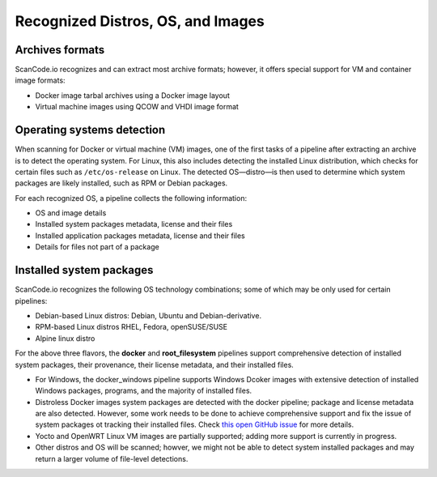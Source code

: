 .. _recognized-distros-os-images:

Recognized Distros, OS, and Images
==================================

Archives formats
~~~~~~~~~~~~~~~~~

ScanCode.io recognizes and can extract most archive formats; however, it offers
special support for VM and container image formats:

- Docker image tarbal archives using a Docker image layout
- Virtual machine images using QCOW and VHDI image format


Operating systems detection
~~~~~~~~~~~~~~~~~~~~~~~~~~~~

When scanning for Docker or virtual machine (VM) images, one of the first tasks
of a pipeline after extracting an archive is to detect the operating system.
For Linux, this also includes detecting the installed Linux distribution, which
checks for certain files such as ``/etc/os-release`` on Linux.
The detected OS—distro—is then used to determine which system packages are
likely installed, such as RPM or Debian packages.


For each recognized OS, a pipeline collects the following information:

- OS and image details
- Installed system packages metadata, license and their files
- Installed application packages metadata, license and their files
- Details for files not part of a package


Installed system packages
~~~~~~~~~~~~~~~~~~~~~~~~~~

ScanCode.io recognizes the following OS technology combinations; some of which
may be only used for certain pipelines:

- Debian-based Linux distros: Debian, Ubuntu and Debian-derivative.
- RPM-based Linux distros RHEL, Fedora, openSUSE/SUSE
- Alpine linux distro

For the above three flavors, the **docker** and **root_filesystem** pipelines
support comprehensive detection of installed system packages, their provenance,
their license metadata, and their installed files.

- For Windows, the docker_windows pipeline supports Windows Dcoker images with
  extensive detection of installed Windows packages, programs, and the majority
  of installed files.

- Distroless Docker images system packages are detected with the docker
  pipeline; package and license metadata are also detected.
  However, some work needs to be done to achieve comprehensive support and fix
  the issue of system packages ot tracking their installed files. Check `this
  open GitHub issue <https://github.com/GoogleContainerTools/distroless/issues/741>`_
  for more details.

- Yocto and OpenWRT Linux VM images are partially supported; adding more support
  is currently in progress.

- Other distros and OS will be scanned; howver, we might not be able to detect
  system installed packages and may return a larger volume of file-level
  detections.
